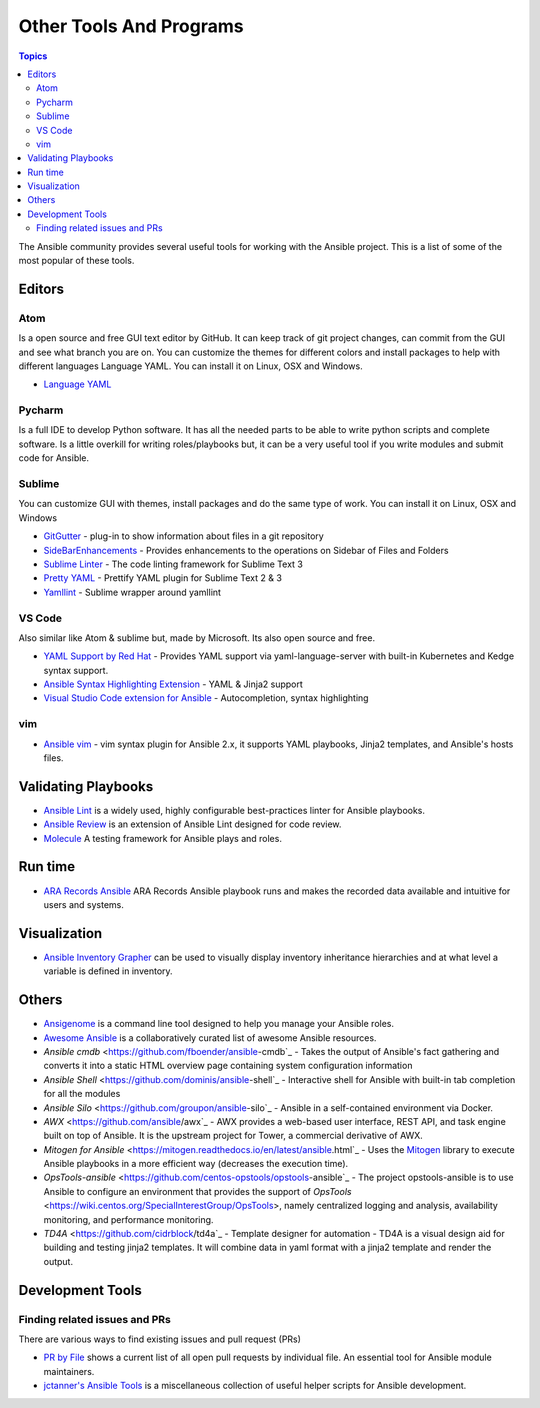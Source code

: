 ########################
Other Tools And Programs
########################

.. contents:: Topics

The Ansible community provides several useful tools for working with the Ansible project. This is a list of some of the most popular of these tools.

*******
Editors
*******

Atom
====

Is a open source and free GUI text editor by GitHub. It can keep track of git project
changes, can commit from the GUI and see what branch you are on. You can customize the
themes for different colors and install packages to help with different languages Language
YAML. You can install it on Linux, OSX and Windows.

* `Language YAML <https://github.com/atom/language-yaml>`_


Pycharm
=======

Is a full IDE to develop Python software. It has all the needed parts to be able to write
python scripts and complete software. Is a little overkill for writing roles/playbooks but, it can
be a very useful tool if you write modules and submit code for Ansible.


Sublime
=======

You can customize GUI with themes, install packages and do the same type of work. You can install it on
Linux, OSX and Windows

* `GitGutter <https://packagecontrol.io/packages/GitGutter>`_ - plug-in to show information about files in a git repository
* `SideBarEnhancements <https://packagecontrol.io/packages/SideBarEnhancements>`_ - Provides enhancements to the operations on Sidebar of Files and Folders
* `Sublime Linter <https://packagecontrol.io/packages/SublimeLinter>`_ - The code linting framework for Sublime Text 3
* `Pretty YAML <https://packagecontrol.io/packages/Pretty%20YAML>`_ - Prettify YAML plugin for Sublime Text 2 & 3
* `Yamllint <https://packagecontrol.io/packages/SublimeLinter-contrib-yamllint>`_ - Sublime wrapper around yamllint

VS Code
=======

Also similar like Atom & sublime but, made by Microsoft. Its also open source and free.


* `YAML Support by Red Hat <https://marketplace.visualstudio.com/items?itemName=redhat.vscode-yaml>`_ - Provides YAML support via yaml-language-server with built-in Kubernetes and Kedge syntax support.
* `Ansible Syntax Highlighting Extension <https://marketplace.visualstudio.com/items?itemName=haaaad.ansible>`_ - YAML & Jinja2 support
* `Visual Studio Code extension for Ansible <https://marketplace.visualstudio.com/items?itemName=vscoss.vscode-ansible>`_ - Autocompletion, syntax highlighting

vim
====

* `Ansible vim <https://github.com/pearofducks/ansible-vim>`_  - vim syntax plugin for Ansible 2.x, it supports YAML playbooks, Jinja2 templates, and Ansible's hosts files.


********************
Validating Playbooks
********************

- `Ansible Lint <https://github.com/willthames/ansible-lint>`_ is a widely used, highly configurable best-practices linter for Ansible playbooks.
- `Ansible Review <http://willthames.github.io/2016/06/28/announcing-ansible-review.html>`_ is an extension of Ansible Lint designed for code review.
- `Molecule <http://github.com/metacloud/molecule>`_ A testing framework for Ansible plays and roles.

********
Run time
********

- `ARA Records Ansible <http://github.com/openstack/ara>`_ ARA Records Ansible playbook runs and makes the recorded data available and intuitive for users and systems.

*************
Visualization
*************

- `Ansible Inventory Grapher <http://github.com/willthames/ansible-inventory-grapher>`_ can be used to visually display inventory inheritance hierarchies and at what level a variable is defined in inventory.


******
Others
******

- `Ansigenome <https://github.com/nickjj/ansigenome>`_ is a command line tool designed to help you manage your Ansible roles.
- `Awesome Ansible <https://github.com/jdauphant/awesome-ansible>`_ is a collaboratively curated list of awesome Ansible resources.
- `Ansible cmdb` <https://github.com/fboender/ansible-cmdb`_ - Takes the output of Ansible's fact gathering and converts it into a static HTML overview page containing system configuration information
- `Ansible Shell` <https://github.com/dominis/ansible-shell`_ - Interactive shell for Ansible with built-in tab completion for all the modules
- `Ansible Silo` <https://github.com/groupon/ansible-silo`_ - Ansible in a self-contained environment via Docker.
- `AWX` <https://github.com/ansible/awx`_ - AWX provides a web-based user interface, REST API, and task engine built on top of Ansible. It is the upstream project for Tower, a commercial derivative of AWX.
- `Mitogen for Ansible` <https://mitogen.readthedocs.io/en/latest/ansible.html`_ - Uses the `Mitogen <https://github.com/dw/mitogen/>`_ library to execute Ansible playbooks in a more efficient way (decreases the execution time).
- `OpsTools-ansible` <https://github.com/centos-opstools/opstools-ansible`_ - The project opstools-ansible is to use Ansible to configure an environment that provides the support of `OpsTools` <https://wiki.centos.org/SpecialInterestGroup/OpsTools>, namely centralized logging and analysis, availability monitoring, and performance monitoring.
- `TD4A` <https://github.com/cidrblock/td4a`_ - Template designer for automation - TD4A is a visual design aid for building and testing jinja2 templates. It will combine data in yaml format with a jinja2 template and render the output.


*****************
Development Tools
*****************

Finding related issues and PRs
==============================

There are various ways to find existing issues and pull request (PRs)


- `PR by File <https://ansible.sivel.net/pr/byfile.html>`_ shows a current list of all open pull requests by individual file. An essential tool for Ansible module maintainers.
- `jctanner's Ansible Tools <https://github.com/jctanner/ansible-tools>`_ is a miscellaneous collection of useful helper scripts for Ansible development.

